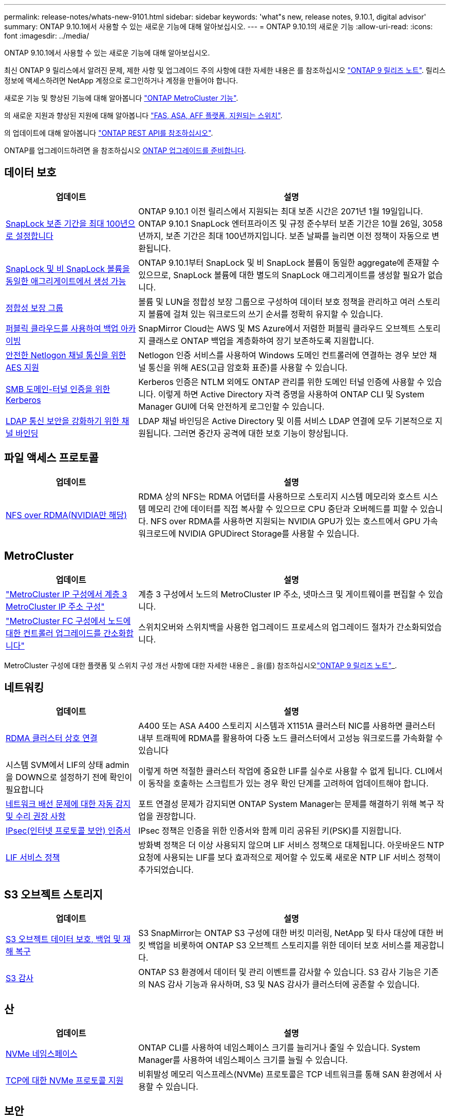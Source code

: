 ---
permalink: release-notes/whats-new-9101.html 
sidebar: sidebar 
keywords: 'what"s new, release notes, 9.10.1, digital advisor' 
summary: ONTAP 9.10.1에서 사용할 수 있는 새로운 기능에 대해 알아보십시오. 
---
= ONTAP 9.10.1의 새로운 기능
:allow-uri-read: 
:icons: font
:imagesdir: ../media/


[role="lead"]
ONTAP 9.10.1에서 사용할 수 있는 새로운 기능에 대해 알아보십시오.

최신 ONTAP 9 릴리스에서 알려진 문제, 제한 사항 및 업그레이드 주의 사항에 대한 자세한 내용은 를 참조하십시오 https://library.netapp.com/ecm/ecm_download_file/ECMLP2492508["ONTAP 9 릴리즈 노트"^]. 릴리스 정보에 액세스하려면 NetApp 계정으로 로그인하거나 계정을 만들어야 합니다.

새로운 기능 및 향상된 기능에 대해 알아봅니다 https://docs.netapp.com/us-en/ontap-metrocluster/releasenotes/mcc-new-features.html["ONTAP MetroCluster 기능"^].

의 새로운 지원과 향상된 지원에 대해 알아봅니다 https://docs.netapp.com/us-en/ontap-systems/whats-new.html["FAS, ASA, AFF 플랫폼, 지원되는 스위치"^].

의 업데이트에 대해 알아봅니다 https://docs.netapp.com/us-en/ontap-automation/whats_new.html["ONTAP REST API를 참조하십시오"^].

ONTAP를 업그레이드하려면 을 참조하십시오 xref:../upgrade/prepare.html[ONTAP 업그레이드를 준비합니다].



== 데이터 보호

[cols="30%,70%"]
|===
| 업데이트 | 설명 


| xref:../snaplock/set-retention-period-task.html[SnapLock 보존 기간을 최대 100년으로 설정합니다] | ONTAP 9.10.1 이전 릴리스에서 지원되는 최대 보존 시간은 2071년 1월 19일입니다. ONTAP 9.10.1 SnapLock 엔터프라이즈 및 규정 준수부터 보존 기간은 10월 26일, 3058년까지, 보존 기간은 최대 100년까지입니다. 보존 날짜를 늘리면 이전 정책이 자동으로 변환됩니다. 


| xref:../snaplock/set-retention-period-task.html[SnapLock 및 비 SnapLock 볼륨을 동일한 애그리게이트에서 생성 가능] | ONTAP 9.10.1부터 SnapLock 및 비 SnapLock 볼륨이 동일한 aggregate에 존재할 수 있으므로, SnapLock 볼륨에 대한 별도의 SnapLock 애그리게이트를 생성할 필요가 없습니다. 


| xref:../consistency-groups/index.html[정합성 보장 그룹] | 볼륨 및 LUN을 정합성 보장 그룹으로 구성하여 데이터 보호 정책을 관리하고 여러 스토리지 볼륨에 걸쳐 있는 워크로드의 쓰기 순서를 정확히 유지할 수 있습니다. 


| xref:../concepts/snapmirror-cloud-backups-object-store-concept.html[퍼블릭 클라우드를 사용하여 백업 아카이빙] | SnapMirror Cloud는 AWS 및 MS Azure에서 저렴한 퍼블릭 클라우드 오브젝트 스토리지 클래스로 ONTAP 백업을 계층화하여 장기 보존하도록 지원합니다. 


| xref:../authentication/enable-ad-users-groups-access-cluster-svm-task.html[안전한 Netlogon 채널 통신을 위한 AES 지원] | Netlogon 인증 서비스를 사용하여 Windows 도메인 컨트롤러에 연결하는 경우 보안 채널 통신을 위해 AES(고급 암호화 표준)를 사용할 수 있습니다. 


| xref:../authentication/configure-authentication-tunnel-task.html[SMB 도메인-터널 인증을 위한 Kerberos] | Kerberos 인증은 NTLM 외에도 ONTAP 관리를 위한 도메인 터널 인증에 사용할 수 있습니다. 이렇게 하면 Active Directory 자격 증명을 사용하여 ONTAP CLI 및 System Manager GUI에 더욱 안전하게 로그인할 수 있습니다. 


| xref:../nfs-config/using-ldap-concept.html[LDAP 통신 보안을 강화하기 위한 채널 바인딩] | LDAP 채널 바인딩은 Active Directory 및 이름 서비스 LDAP 연결에 모두 기본적으로 지원됩니다. 그러면 중간자 공격에 대한 보호 기능이 향상됩니다. 
|===


== 파일 액세스 프로토콜

[cols="30%,70%"]
|===
| 업데이트 | 설명 


| xref:../nfs-rdma/index.html[NFS over RDMA(NVIDIA만 해당)] | RDMA 상의 NFS는 RDMA 어댑터를 사용하므로 스토리지 시스템 메모리와 호스트 시스템 메모리 간에 데이터를 직접 복사할 수 있으므로 CPU 중단과 오버헤드를 피할 수 있습니다. NFS over RDMA를 사용하면 지원되는 NVIDIA GPU가 있는 호스트에서 GPU 가속 워크로드에 NVIDIA GPUDirect Storage를 사용할 수 있습니다. 
|===


== MetroCluster

[cols="30%,70%"]
|===
| 업데이트 | 설명 


| link:https://docs.netapp.com/us-en/ontap-metrocluster/install-ip/task_modify_ip_netmask_gateway_properties.html["MetroCluster IP 구성에서 계층 3 MetroCluster IP 주소 구성"^] | 계층 3 구성에서 노드의 MetroCluster IP 주소, 넷마스크 및 게이트웨이를 편집할 수 있습니다. 


| link:https://docs.netapp.com/us-en/ontap-metrocluster/upgrade/task_upgrade_controllers_in_a_four_node_fc_mcc_us_switchover_and_switchback_mcc_fc_4n_cu.html["MetroCluster FC 구성에서 노드에 대한 컨트롤러 업그레이드를 간소화합니다"^] | 스위치오버와 스위치백을 사용한 업그레이드 프로세스의 업그레이드 절차가 간소화되었습니다. 
|===
MetroCluster 구성에 대한 플랫폼 및 스위치 구성 개선 사항에 대한 자세한 내용은 _ 을(를) 참조하십시오link:https://library.netapp.com/ecm/ecm_download_file/ECMLP2492508["ONTAP 9 릴리즈 노트"^]_.



== 네트워킹

[cols="30%,70%"]
|===
| 업데이트 | 설명 


| xref:../concepts/rdma-concept.html[RDMA 클러스터 상호 연결] | A400 또는 ASA A400 스토리지 시스템과 X1151A 클러스터 NIC를 사용하면 클러스터 내부 트래픽에 RDMA를 활용하여 다중 노드 클러스터에서 고성능 워크로드를 가속화할 수 있습니다 


| 시스템 SVM에서 LIF의 상태 admin을 DOWN으로 설정하기 전에 확인이 필요합니다  a| 
이렇게 하면 적절한 클러스터 작업에 중요한 LIF를 실수로 사용할 수 없게 됩니다. CLI에서 이 동작을 호출하는 스크립트가 있는 경우 확인 단계를 고려하여 업데이트해야 합니다.



| xref:../networking/repair_port_reachability.html[네트워크 배선 문제에 대한 자동 감지 및 수리 권장 사항] | 포트 연결성 문제가 감지되면 ONTAP System Manager는 문제를 해결하기 위해 복구 작업을 권장합니다. 


| xref:../networking/configure_ip_security_@ipsec@_over_wire_encryption.html[IPsec(인터넷 프로토콜 보안) 인증서] | IPsec 정책은 인증을 위한 인증서와 함께 미리 공유된 키(PSK)를 지원합니다. 


| xref:../networking/lifs_and_service_policies96.html[LIF 서비스 정책] | 방화벽 정책은 더 이상 사용되지 않으며 LIF 서비스 정책으로 대체됩니다. 아웃바운드 NTP 요청에 사용되는 LIF를 보다 효과적으로 제어할 수 있도록 새로운 NTP LIF 서비스 정책이 추가되었습니다. 
|===


== S3 오브젝트 스토리지

[cols="30%,70%"]
|===
| 업데이트 | 설명 


| xref:../s3-snapmirror/index.html[S3 오브젝트 데이터 보호, 백업 및 재해 복구] | S3 SnapMirror는 ONTAP S3 구성에 대한 버킷 미러링, NetApp 및 타사 대상에 대한 버킷 백업을 비롯하여 ONTAP S3 오브젝트 스토리지를 위한 데이터 보호 서비스를 제공합니다. 


| xref:../s3-audit/index.html[S3 감사] | ONTAP S3 환경에서 데이터 및 관리 이벤트를 감사할 수 있습니다. S3 감사 기능은 기존의 NAS 감사 기능과 유사하며, S3 및 NAS 감사가 클러스터에 공존할 수 있습니다. 
|===


== 산

[cols="30%,70%"]
|===
| 업데이트 | 설명 


| xref:../nvme/resize-namespace-task.html[NVMe 네임스페이스] | ONTAP CLI를 사용하여 네임스페이스 크기를 늘리거나 줄일 수 있습니다. System Manager를 사용하여 네임스페이스 크기를 늘릴 수 있습니다. 


| xref:../concept_nvme_provision_overview.html[TCP에 대한 NVMe 프로토콜 지원] | 비휘발성 메모리 익스프레스(NVMe) 프로토콜은 TCP 네트워크를 통해 SAN 환경에서 사용할 수 있습니다. 
|===


== 보안

[cols="30%,70%"]
|===
| 업데이트 | 설명 


| xref:../anti-ransomware/index.html[자율 랜섬웨어 보호] | NAS 환경의 워크로드 분석을 사용하면 자율적 랜섬웨어 공격을 시사할 수 있는 비정상적인 활동에 대해 경고합니다. 자율적 랜섬웨어 방어는 공격이 감지되면 예약된 스냅샷 복사본으로부터 기존 보호뿐만 아니라 공격이 감지되면 자동 스냅샷 백업을 생성합니다. 


| xref:../encryption-at-rest/manage-keys-azure-google-task.html[암호화 키 관리] | Azure Key Vault 및 Google Cloud Platform 키 관리 서비스를 사용하여 ONTAP 키를 저장, 보호, 활용하고 키 관리 및 액세스를 간소화하십시오. 
|===


== 스토리지 효율성

[cols="30%,70%"]
|===
| 업데이트 | 설명 


| xref:../volumes/enable-temperature-sensitive-efficiency-concept.html[온도에 민감한 스토리지 효율성] | 새 볼륨이나 기존 AFF 볼륨에서 "기본" 모드 또는 "효율적" 모드를 사용하여 온도에 민감한 스토리지 효율성을 활성화할 수 있습니다. 


| xref:../svm-migrate/index.html[클러스터 간에 SVM을 중단 없이 이동] | 로드 밸런싱, 성능 향상, 장비 업그레이드, 데이터 센터 마이그레이션을 위해 소스에서 타겟으로 물리적 AFF 클러스터 간에 SVM을 재배치할 수 있습니다. 
|===


== 스토리지 리소스 관리 기능 향상

[cols="30%,70%"]
|===
| 업데이트 | 설명 


| xref:../task_nas_file_system_analytics_view.html[FSA(File System Analytics)를 사용한 핫 객체에 대한 작업 추적] | 시스템 성능 평가를 개선하기 위해 FSA는 핫 객체(파일, 디렉토리, 사용자 및 트래픽 및 처리량이 가장 많은 클라이언트)를 식별할 수 있습니다. 


| xref:../flexcache/global-file-locking-task.html[글로벌 파일 읽기 잠금] | 모든 캐시와 오리진 간에 단일 지점에서 읽기 잠금을 설정합니다. 마이그레이션 시 영향을 받는 문서입니다. 


| xref:../flexcache/supported-unsupported-features-concept.html[FlexCache용 NFSv4 지원] | FlexCache 볼륨은 NFSv4 프로토콜을 지원합니다. 


| xref:../flexgroup/supported-unsupported-config-concept.html[기존 FlexGroup 볼륨에서 클론을 생성합니다] | 기존 FlexGroup 볼륨을 사용하여 FlexClone 볼륨을 생성할 수 있습니다. 


| xref:../flexgroup/supported-unsupported-config-concept.html[SVM 재해 복구 소스에서 FlexVol 볼륨을 FlexGroup으로 변환합니다] | SVM 재해 복구 소스에서 FlexVol 볼륨을 FlexGroup 볼륨으로 변환할 수 있습니다. 
|===


== SVM 관리 개선 사항

[cols="30%,70%"]
|===
| 업데이트 | 설명 


| xref:../svm-migrate/index.html[클러스터 간에 SVM을 중단 없이 이동 가능] | 로드 밸런싱, 성능 향상, 장비 업그레이드, 데이터 센터 마이그레이션을 위해 소스에서 타겟으로 물리적 AFF 클러스터 간에 SVM을 재배치할 수 있습니다. 
|===


== 시스템 관리자

[cols="30%,70%"]
|===
| 업데이트 | 설명 


| xref:../task_admin_view_submit_support_cases.html[System Manager 로그에서 성능 원격 측정 로깅을 활성화합니다] | 관리자는 System Manager에서 성능 문제가 발생한 경우 원격 측정 로깅을 활성화한 다음 지원 팀에 문의하여 문제를 분석할 수 있습니다. 


| xref:../system-admin/manage-licenses-concept.html[NetApp 라이센스 파일] | 모든 라이센스 키는 개별 28자 라이센스 키 대신 NetApp 라이센스 파일로 제공되므로 하나의 파일을 사용하여 여러 기능에 대한 라이센스를 부여할 수 있습니다. 


| xref:../task_admin_update_firmware.html[펌웨어를 자동으로 업데이트합니다] | System Manager 관리자는 ONTAP에서 펌웨어를 자동으로 업데이트하도록 구성할 수 있습니다. 


| xref:../task_admin_monitor_risks.html[위험 완화 권장 사항을 검토하고 Digital Advisor가 보고한 위험을 확인합니다] | System Manager 사용자는 Digital Advisor가 보고한 위험을 확인하고 위험 완화에 대한 권장 사항을 검토할 수 있습니다. 9.10.1부터 사용자는 위험을 인지할 수도 있습니다. 


| xref:../error-messages/configure-ems-events-send-email-task.html[EMS 이벤트 알림의 관리자 수신 설정] | System Manager 관리자는 EMS(이벤트 관리 시스템) 이벤트 알림이 전송되는 방식을 구성하여 주의가 필요한 시스템 문제에 대해 알림을 받을 수 있습니다. 


| xref:../authentication/manage-certificates-sm-task.html[인증서를 관리합니다] | System Manager 관리자는 신뢰할 수 있는 인증 기관, 클라이언트/서버 인증서 및 로컬(온보드) 인증 기관을 관리할 수 있습니다. 


| xref:../concept_capacity_measurements_in_sm.html[System Manager를 사용하여 용량 사용량 기록을 확인하고 향후 용량 요구사항을 예측할 수 있습니다] | Digital Advisor와 System Manager의 통합을 통해 관리자는 클러스터의 용량 사용 내역에 대한 기간별 데이터를 볼 수 있습니다. 


| xref:../task_cloud_backup_data_using_cbs.html[System Manager를 사용하여 Cloud Backup Service를 사용하여 StorageGRID에 데이터를 백업합니다] | Cloud Manager를 사내에 구축한 경우 Cloud Backup Service 관리자는 StorageGRID로 백업할 수 있습니다. 또한, AWS 또는 Azure에서 Cloud Backup Service를 사용하여 오브젝트를 아카이브할 수 있습니다. 


| 사용 편의성 향상  a| 
ONTAP 9.10.1부터 다음을 수행할 수 있습니다.

* 상위 볼륨(VMware, Linux, Windows) 대신 LUN에 QoS 정책 할당
* LUN QoS 정책 그룹을 편집합니다
* LUN을 이동합니다
* LUN을 오프라인 상태로 전환합니다
* 롤링 ONTAP 이미지 업그레이드를 수행합니다
* 포트 세트를 생성하여 igroup에 바인딩합니다
* 네트워크 배선 문제에 대한 자동 감지 및 수리 권장 사항
* 스냅샷 복사본 디렉토리에 대한 클라이언트 액세스를 사용하거나 사용하지 않도록 설정합니다
* 스냅샷 복사본을 삭제하기 전에 반환 가능 공간을 계산하십시오
* SMB 공유에서 지속적으로 사용 가능한 현장 변경 사항에 액세스합니다
* 보다 정확한 표시 단위를 사용하여 용량 측정값을 볼 수 있습니다
* Windows 및 Linux에 대한 호스트별 사용자 및 그룹을 관리합니다
* AutoSupport 설정을 관리합니다
* 별도의 작업으로 볼륨 크기를 조정합니다


|===